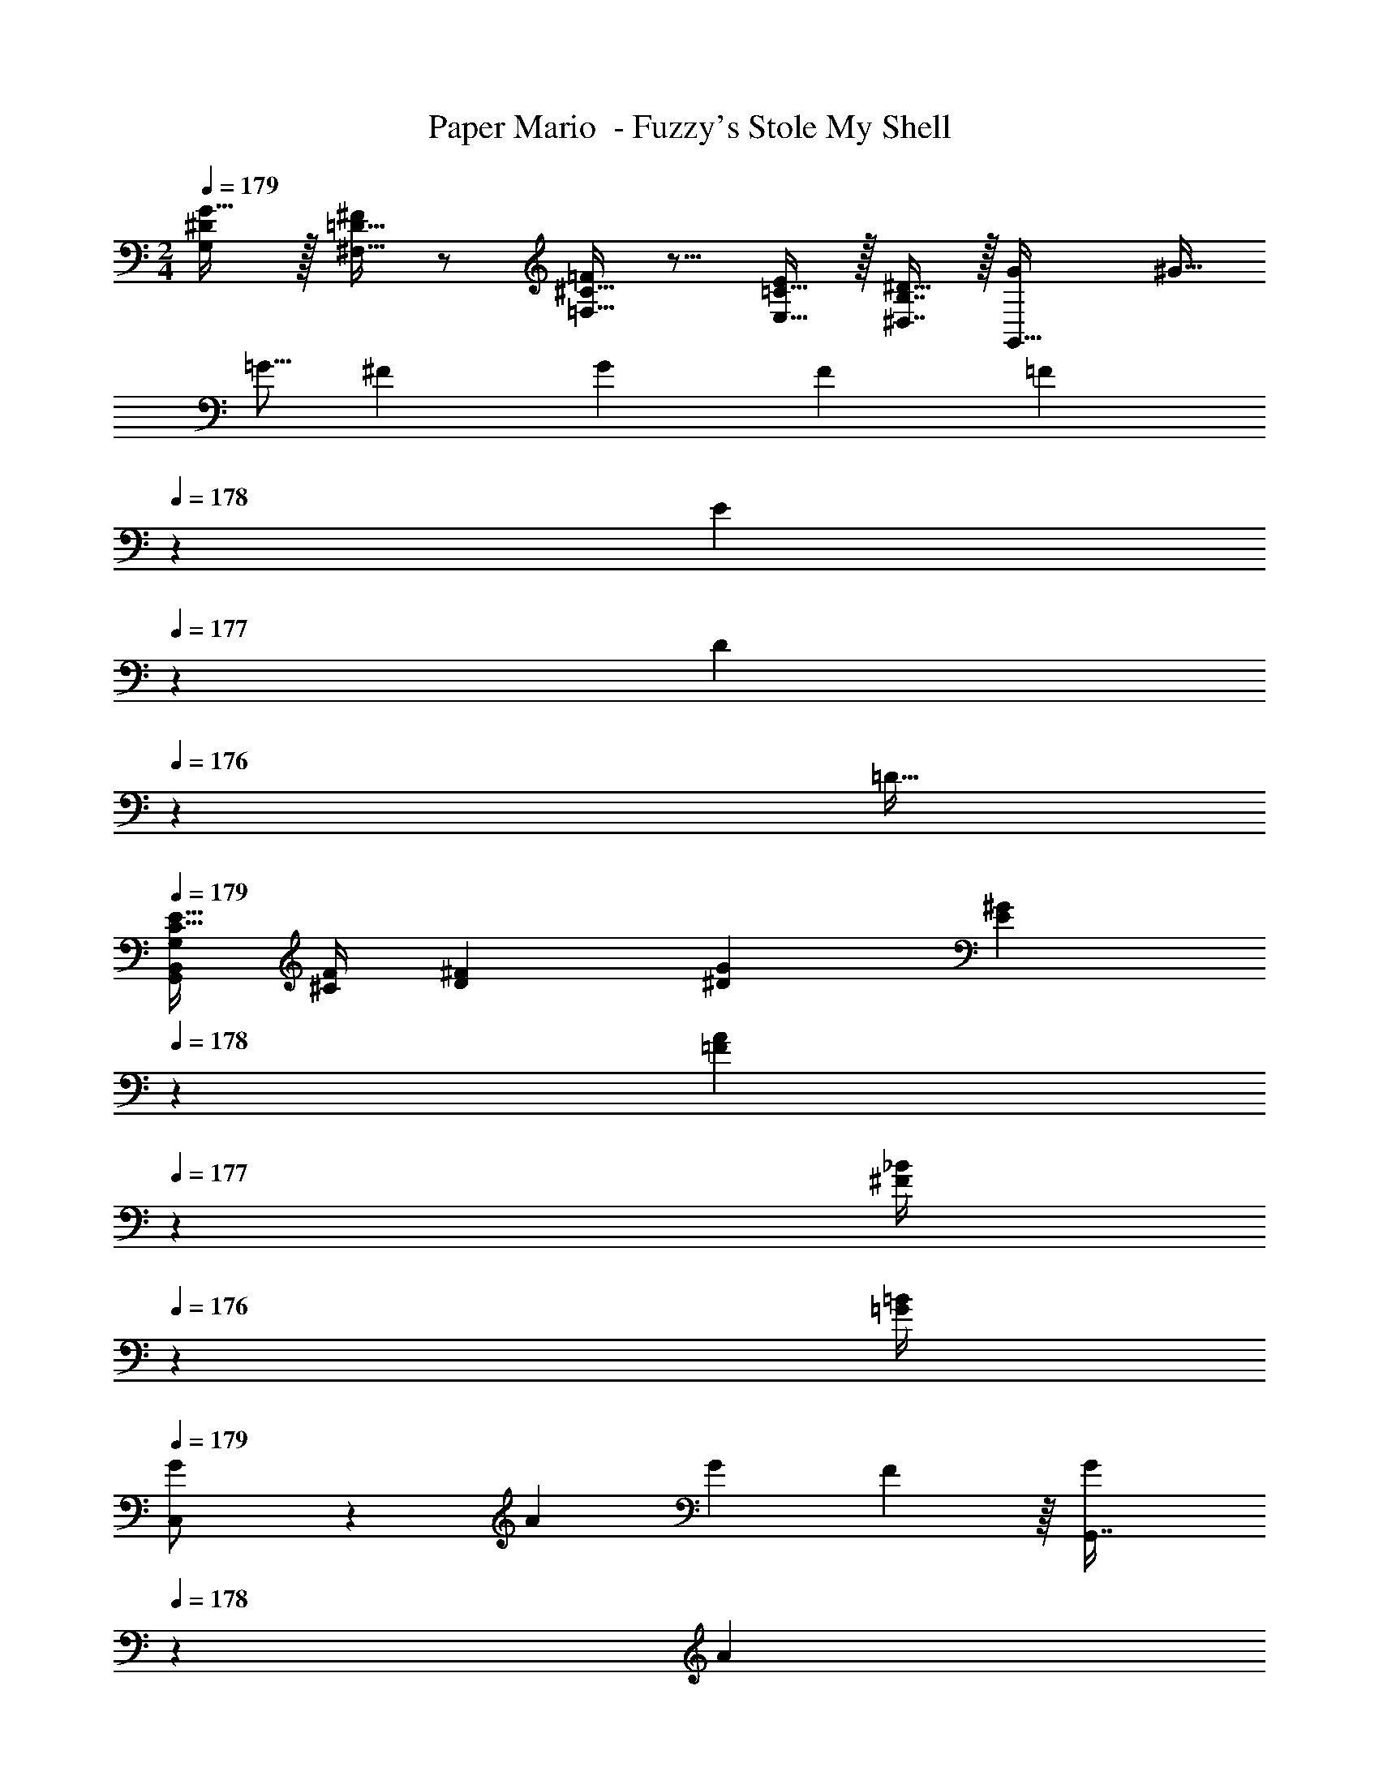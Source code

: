 X: 1
T: Paper Mario  - Fuzzy's Stole My Shell
Z: ABC Generated by Starbound Composer
L: 1/4
M: 2/4
Q: 1/4=179
K: C
[^D/G,/G17/32] z/32 [=D15/32^F,15/32^F/] z/ [^C15/32=F,15/32=F/] z9/16 [=C15/32E,15/32E/] z/32 [B,7/16^D,7/16^D15/32] z/32 [z/4G5/18G,,15/32] [z/4^G9/32] 
[z9/32=G5/16] [z/4^F79/288] [z71/288G43/160] [z73/288F49/180] [z41/224=F43/160] 
Q: 1/4=178
z4/63 [z19/126E19/72] 
Q: 1/4=177
z/14 [z/7D5/18] 
Q: 1/4=176
z3/28 [z/4=D9/32] 
Q: 1/4=179
[E9/32C5/16G,,13/7B,,13/7G,13/7] [F/4^C79/288] [^F71/288D43/160] [G73/288^D49/180] [z41/224^G71/288E43/160] 
Q: 1/4=178
z4/63 [z19/126A2/9=F19/72] 
Q: 1/4=177
z/14 [z/7_B/4^F5/18] 
Q: 1/4=176
z3/28 [=G/4=B/4] 
Q: 1/4=179
[G5/18C,/] z/288 [z/4A79/288] [z71/288G43/160] F55/288 z/16 [z41/224G43/160G,,7/16] 
Q: 1/4=178
z4/63 [z19/126A19/72] 
Q: 1/4=177
z/14 [z/7G5/18] 
Q: 1/4=176
z3/28 F/5 z/20 
Q: 1/4=179
[G2/9C,/] z89/288 c55/288 z89/288 [e17/96G,,7/16] z/168 
Q: 1/4=178
z3/14 
Q: 1/4=177
z/14 [z/7c/5] 
Q: 1/4=176
z5/14 
Q: 1/4=179
[C,/^f7/12] z/32 [z71/288g43/160] a55/288 z/16 [z17/224g17/96G,,7/16] 
Q: 1/4=178
z3/28 
Q: 1/4=177
z3/28 
Q: 1/4=176
z3/28 
Q: 1/4=175
z/14 [z/32e/5] 
Q: 1/4=174
z25/224 
Q: 1/4=173
z5/14 [z/4C,/_b2] 
Q: 1/4=179
z9/32 G,,15/32 z/32 A,,7/16 z/32 B,,15/32 z/32 
[z9/32a5/16F,,/] [z/4=b79/288] c'9/32 z7/32 [=f17/96C,7/16] z/168 
Q: 1/4=178
z3/14 
Q: 1/4=177
z/14 [z/7a/5] 
Q: 1/4=176
z5/14 
Q: 1/4=179
[z9/32d5/16G,,/] [z/4e79/288] f9/32 z7/32 [z17/224B17/96=D,7/16] 
Q: 1/4=178
z3/28 
Q: 1/4=177
z3/28 
Q: 1/4=176
z3/28 
Q: 1/4=175
z/14 [z/32d/5] 
Q: 1/4=174
z25/224 
Q: 1/4=173
z5/14 
[G2/9G,,5/] z/36 
Q: 1/4=179
z9/32 [z71/288G43/160] [z73/288A49/180] G17/96 z7/24 [z/4G5/18] [z/4A9/32] [z9/32G5/16] [z/4A79/288] [z71/288B43/160] [z73/288c49/180] [z41/224d25/96] 
Q: 1/4=178
z3/14 
Q: 1/4=177
z3/14 
Q: 1/4=176
z5/14 
Q: 1/4=179
[C,/c17/32] z/32 c15/32 z/32 [z17/224B7/16G,,7/16] 
Q: 1/4=178
z3/28 
Q: 1/4=177
z3/28 
Q: 1/4=176
z3/28 
Q: 1/4=175
z/14 [z/32c15/32] 
Q: 1/4=174
z25/224 
Q: 1/4=173
z5/14 [z/4A/C,/] 
Q: 1/4=179
z9/32 G15/32 z/32 [=C7/16G,,7/16] z/32 =D15/32 z/32 
[^D/^G,,/] z/32 [z71/288=F43/160] [z73/288D49/180] [=D37/96^D,,7/16] z/12 C15/32 z/32 [B,/=G,,/] z/32 C15/32 z/32 [D7/16=D,,7/16] z/32 G,15/32 z/32 
[F2^G2c2^G,,2] [D/=G/B/B,,/] z3/ 
[z/4^g7/24G,,2D,2] [z/4_b9/32] [z3/14g/4] [z17/84b25/112] [z17/96g7/36] [z53/288b33/160] [z13/72g55/288] [z31/168b19/96] [z5/28g45/224] [z5/28b47/224] [=g/B,,/] z3/ 
[F2^G2c2G,,2D,2] [D/=G/B/B,,/] z3/ 
[z3/16B5/24G,,2D,2] [z3/16c17/80] [z3/16B5/24] [z3/16c31/144] [z3/16B5/24] [z3/16c17/80] [z3/16B5/24] [z3/16c7/32] [z/8G/7] A/8 [z/8B5/36] c/8 [B,,/d23/24] z3/ 
[=G,,2/9=b5/18] z17/288 c'7/32 z/32 [B,,55/288D,55/288d'7/32] z/18 e'2/9 z/32 [z17/224B,,17/96D,17/96f'7/16] 
Q: 1/4=178
z3/28 
Q: 1/4=177
z3/28 
Q: 1/4=176
z3/28 
Q: 1/4=175
z/14 [z/32D,,/5e'15/32] 
Q: 1/4=174
z25/224 
Q: 1/4=173
z5/14 [G,,2/9d'/] z/36 
Q: 1/4=179
z9/32 [B,,55/288D,55/288c'15/32] z89/288 [B,,17/96D,17/96d'7/16] z7/24 [D,,/5b15/32] z3/10 
[^G,,2/9c'/] z89/288 [C,55/288^D,55/288^d'15/32] z89/288 [z17/224C,17/96D,17/96^d31/32] 
Q: 1/4=178
z3/28 
Q: 1/4=177
z3/28 
Q: 1/4=176
z3/28 
Q: 1/4=175
z23/224 
Q: 1/4=174
z25/224 
Q: 1/4=173
z5/14 [G,,2/9c'/] z/36 
Q: 1/4=179
z9/32 [C,55/288D,55/288d'15/32] z89/288 [z15/32d31/32] [C,/5D,/5] z3/10 
[=G,,2/9b5/18] z17/288 c'7/32 z/32 [B,,55/288=D,55/288=d'7/32] z/18 e'2/9 z/32 [z17/224B,,17/96D,17/96f'7/16] 
Q: 1/4=178
z3/28 
Q: 1/4=177
z3/28 
Q: 1/4=176
z3/28 
Q: 1/4=175
z/14 [z/32D,,/5e'15/32] 
Q: 1/4=174
z25/224 
Q: 1/4=173
z5/14 [G,,2/9d'/] z/36 
Q: 1/4=179
z9/32 [B,,55/288D,55/288c'15/32] z89/288 [B,,17/96D,17/96d'7/16] z7/24 [D,,/5b15/32] z3/10 
[^G,,2/9c'/] z89/288 [C,55/288^D,55/288^d'15/32] z89/288 [z17/224C,17/96D,17/96d31/32] 
Q: 1/4=178
z3/28 
Q: 1/4=177
z3/28 
Q: 1/4=176
z3/28 
Q: 1/4=175
z23/224 
Q: 1/4=174
z25/224 
Q: 1/4=173
z5/14 [G,,2/9c'5/9] z/36 
Q: 1/4=179
z9/32 [C,55/288D,55/288d'83/160] z89/288 [^D,,7/16d49/96] z/32 [C,/5D,/5d'17/32] z3/10 
[B,/5D/5G,2/9G2/9=d'5/16] z13/160 [z/4c'79/288] [z71/288b43/160] [z73/288c'49/180] d'25/96 z17/24 [A,/5C/5F,2/9F2/9c'5/16] z13/160 [z/4b79/288] [z71/288a43/160] [z73/288b49/180] c'25/96 z17/24 
[G,/5B,/5E,2/9E2/9b5/16] z13/160 [z/4a79/288] [z71/288g43/160] [z73/288a49/180] [^F,33/224_B,33/224D,17/96^D17/96_b43/160] z25/252 [z2/9a19/72] [z/4g5/18] [z/4f9/32] [=F,/5A,/5=D,2/9=D2/9e5/16] z13/160 [z/4=d79/288] [z71/288c43/160] [z73/288B49/180] [E,33/224^G,33/224^C,17/96^C17/96A43/160] z25/252 [z2/9G19/72] [z/4F5/18] E/5 z/20 
[c2/9^d2/9g2/9=C6^D6G6] z89/288 [c55/288g55/288d7/32] z31/63 
Q: 1/4=178
z3/14 
Q: 1/4=177
z/14 [z/7c/5d2/9g2/9] 
Q: 1/4=176
z5/14 
Q: 1/4=179
z31/28 
Q: 1/4=178
z3/28 
Q: 1/4=177
z3/28 
Q: 1/4=176
z3/28 
Q: 1/4=175
z/14 [z/32c/5d/5^g/5] 
Q: 1/4=174
z25/224 
Q: 1/4=173
z5/14 
[c2/9=g2/9d/4] z/36 
Q: 1/4=179
z7/4 [=b/4d'/4=G,/4g5/18g'5/18=G,,5/18] z7/4 
[G2/9G,2/9] z89/288 [=D55/288D,55/288] z89/288 [G31/32G,31/32] [G2/9G,2/9] z89/288 [E55/288E,55/288] z89/288 [G31/32G,31/32] 
[G2/9G,/] z89/288 [z71/288G,43/160] [z73/288A,49/180] [=B,17/96G,31/32] z7/24 [z/4B,5/18] [z/4C9/32] [D3/7G,/] z135/224 [G31/32=d31/32g31/32D31/32] z225/32 
[F15/32f15/32] z/ [G5/18=C,/] z/288 [z/4A79/288] [z71/288G43/160] ^F55/288 z/16 [z41/224G43/160G,,7/16] 
Q: 1/4=178
z4/63 [z19/126A19/72] 
Q: 1/4=177
z/14 [z/7G5/18] 
Q: 1/4=176
z3/28 F/5 z/20 
Q: 1/4=179
[G2/9C,/] z89/288 c55/288 z89/288 
[e17/96G,,7/16] z/168 
Q: 1/4=178
z3/14 
Q: 1/4=177
z/14 [z/7c/5] 
Q: 1/4=176
z5/14 
Q: 1/4=179
[C,/^f7/12] z/32 [z71/288g43/160] a55/288 z/16 [z17/224g17/96G,,7/16] 
Q: 1/4=178
z3/28 
Q: 1/4=177
z3/28 
Q: 1/4=176
z3/28 
Q: 1/4=175
z/14 [z/32e/5] 
Q: 1/4=174
z25/224 
Q: 1/4=173
z5/14 [z/4C,/_b2] 
Q: 1/4=179
z9/32 G,,15/32 z/32 
A,,7/16 z/32 B,,15/32 z/32 [z9/32a5/16F,,/] [z/4=b79/288] c'9/32 z7/32 [=f17/96C,7/16] z/168 
Q: 1/4=178
z3/14 
Q: 1/4=177
z/14 [z/7a/5] 
Q: 1/4=176
z5/14 
Q: 1/4=179
[z9/32d5/16G,,/] [z/4e79/288] f9/32 z7/32 
[z17/224B17/96D,7/16] 
Q: 1/4=178
z3/28 
Q: 1/4=177
z3/28 
Q: 1/4=176
z3/28 
Q: 1/4=175
z/14 [z/32d/5] 
Q: 1/4=174
z25/224 
Q: 1/4=173
z5/14 [G2/9G,,5/] z/36 
Q: 1/4=179
z9/32 [z71/288G43/160] [z73/288A49/180] G17/96 z7/24 [z/4G5/18] [z/4A9/32] [z9/32G5/16] [z/4A79/288] [z71/288B43/160] [z73/288c49/180] 
[z41/224d25/96] 
Q: 1/4=178
z3/14 
Q: 1/4=177
z3/14 
Q: 1/4=176
z5/14 
Q: 1/4=179
[C,/c17/32] z/32 c15/32 z/32 [z17/224B7/16G,,7/16] 
Q: 1/4=178
z3/28 
Q: 1/4=177
z3/28 
Q: 1/4=176
z3/28 
Q: 1/4=175
z/14 [z/32c15/32] 
Q: 1/4=174
z25/224 
Q: 1/4=173
z5/14 [z/4A/C,/] 
Q: 1/4=179
z9/32 G15/32 z/32 
[C7/16G,,7/16] z/32 D15/32 z/32 [^D/^G,,/] z/32 [z71/288=F43/160] [z73/288D49/180] [=D37/96D,,7/16] z/12 C15/32 z/32 [B,/=G,,/] z/32 C15/32 z/32 
[D7/16=D,,7/16] z/32 G,15/32 z/32 [F2^G2c2^G,,2] [D/=G/B/B,,/] z3/ 
[z/4^g7/24G,,2D,2] [z/4_b9/32] [z3/14g/4] [z17/84b25/112] [z17/96g7/36] [z53/288b33/160] [z13/72g55/288] [z31/168b19/96] [z5/28g45/224] [z5/28b47/224] [=g/B,,/] z3/ 
[F2^G2c2G,,2D,2] [D/=G/B/B,,/] z3/ 
[z3/16B5/24G,,2D,2] [z3/16c17/80] [z3/16B5/24] [z3/16c31/144] [z3/16B5/24] [z3/16c17/80] [z3/16B5/24] [z3/16c7/32] [z/8G/7] A/8 [z/8B5/36] c/8 [B,,/d23/24] z3/ 
[=G,,2/9=b5/18] z17/288 c'7/32 z/32 [B,,55/288D,55/288d'7/32] z/18 e'2/9 z/32 [z17/224B,,17/96D,17/96f'7/16] 
Q: 1/4=178
z3/28 
Q: 1/4=177
z3/28 
Q: 1/4=176
z3/28 
Q: 1/4=175
z/14 [z/32D,,/5e'15/32] 
Q: 1/4=174
z25/224 
Q: 1/4=173
z5/14 [G,,2/9d'/] z/36 
Q: 1/4=179
z9/32 [B,,55/288D,55/288c'15/32] z89/288 [B,,17/96D,17/96d'7/16] z7/24 [D,,/5b15/32] z3/10 
[^G,,2/9c'/] z89/288 [C,55/288^D,55/288^d'15/32] z89/288 [z17/224C,17/96D,17/96^d31/32] 
Q: 1/4=178
z3/28 
Q: 1/4=177
z3/28 
Q: 1/4=176
z3/28 
Q: 1/4=175
z23/224 
Q: 1/4=174
z25/224 
Q: 1/4=173
z5/14 [G,,2/9c'/] z/36 
Q: 1/4=179
z9/32 [C,55/288D,55/288d'15/32] z89/288 [z15/32d31/32] [C,/5D,/5] z3/10 
[=G,,2/9b5/18] z17/288 c'7/32 z/32 [B,,55/288=D,55/288=d'7/32] z/18 e'2/9 z/32 [z17/224B,,17/96D,17/96f'7/16] 
Q: 1/4=178
z3/28 
Q: 1/4=177
z3/28 
Q: 1/4=176
z3/28 
Q: 1/4=175
z/14 [z/32D,,/5e'15/32] 
Q: 1/4=174
z25/224 
Q: 1/4=173
z5/14 [G,,2/9d'/] z/36 
Q: 1/4=179
z9/32 [B,,55/288D,55/288c'15/32] z89/288 [B,,17/96D,17/96d'7/16] z7/24 [D,,/5b15/32] z3/10 
[^G,,2/9c'/] z89/288 [C,55/288^D,55/288^d'15/32] z89/288 [z17/224C,17/96D,17/96d31/32] 
Q: 1/4=178
z3/28 
Q: 1/4=177
z3/28 
Q: 1/4=176
z3/28 
Q: 1/4=175
z23/224 
Q: 1/4=174
z25/224 
Q: 1/4=173
z5/14 [G,,2/9c'5/9] z/36 
Q: 1/4=179
z9/32 [C,55/288D,55/288d'83/160] z89/288 [^D,,7/16d49/96] z/32 [C,/5D,/5d'17/32] z3/10 
[B,/5D/5G,2/9G2/9=d'5/16] z13/160 [z/4c'79/288] [z71/288b43/160] [z73/288c'49/180] d'25/96 z17/24 [A,/5C/5F,2/9F2/9c'5/16] z13/160 [z/4b79/288] [z71/288a43/160] [z73/288b49/180] c'25/96 z17/24 
[G,/5B,/5E,2/9E2/9b5/16] z13/160 [z/4a79/288] [z71/288g43/160] [z73/288a49/180] [^F,33/224_B,33/224D,17/96^D17/96_b43/160] z25/252 [z2/9a19/72] [z/4g5/18] [z/4f9/32] [=F,/5A,/5=D,2/9=D2/9e5/16] z13/160 [z/4=d79/288] [z71/288c43/160] [z73/288B49/180] [E,33/224^G,33/224^C,17/96^C17/96A43/160] z25/252 [z2/9G19/72] [z/4F5/18] E/5 z/20 
[c2/9^d2/9g2/9=C6^D6G6] z89/288 [c55/288g55/288d7/32] z31/63 
Q: 1/4=178
z3/14 
Q: 1/4=177
z/14 [z/7c/5d2/9g2/9] 
Q: 1/4=176
z5/14 
Q: 1/4=179
z31/28 
Q: 1/4=178
z3/28 
Q: 1/4=177
z3/28 
Q: 1/4=176
z3/28 
Q: 1/4=175
z/14 [z/32c/5d/5^g/5] 
Q: 1/4=174
z25/224 
Q: 1/4=173
z5/14 
[c2/9=g2/9d/4] z/36 
Q: 1/4=179
z7/4 [=b/4d'/4=G,/4g5/18g'5/18=G,,5/18] z7/4 
[G2/9G,2/9] z89/288 [=D55/288D,55/288] z89/288 [G31/32G,31/32] [G2/9G,2/9] z89/288 [E55/288E,55/288] z89/288 [G31/32G,31/32] 
[G2/9G,/] z89/288 [z71/288G,43/160] [z73/288A,49/180] [=B,17/96G,31/32] z7/24 [z/4B,5/18] [z/4C9/32] [D3/7G,/] z135/224 [G31/32=d31/32g31/32D31/32] z225/32 
[F15/32f15/32] 
